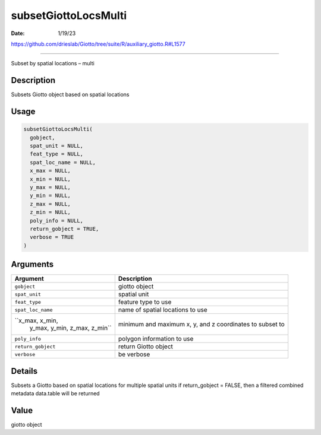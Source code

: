 =====================
subsetGiottoLocsMulti
=====================

:Date: 1/19/23

https://github.com/drieslab/Giotto/tree/suite/R/auxiliary_giotto.R#L1577



=========================

Subset by spatial locations – multi

Description
-----------

Subsets Giotto object based on spatial locations

Usage
-----

.. code:: r

   subsetGiottoLocsMulti(
     gobject,
     spat_unit = NULL,
     feat_type = NULL,
     spat_loc_name = NULL,
     x_max = NULL,
     x_min = NULL,
     y_max = NULL,
     y_min = NULL,
     z_max = NULL,
     z_min = NULL,
     poly_info = NULL,
     return_gobject = TRUE,
     verbose = TRUE
   )

Arguments
---------

+-------------------------------+--------------------------------------+
| Argument                      | Description                          |
+===============================+======================================+
| ``gobject``                   | giotto object                        |
+-------------------------------+--------------------------------------+
| ``spat_unit``                 | spatial unit                         |
+-------------------------------+--------------------------------------+
| ``feat_type``                 | feature type to use                  |
+-------------------------------+--------------------------------------+
| ``spat_loc_name``             | name of spatial locations to use     |
+-------------------------------+--------------------------------------+
| ``x_max, x_min,               | minimum and maximum x, y, and z      |
|  y_max, y_min, z_max, z_min`` | coordinates to subset to             |
+-------------------------------+--------------------------------------+
| ``poly_info``                 | polygon information to use           |
+-------------------------------+--------------------------------------+
| ``return_gobject``            | return Giotto object                 |
+-------------------------------+--------------------------------------+
| ``verbose``                   | be verbose                           |
+-------------------------------+--------------------------------------+

Details
-------

Subsets a Giotto based on spatial locations for multiple spatial units
if return_gobject = FALSE, then a filtered combined metadata data.table
will be returned

Value
-----

giotto object
